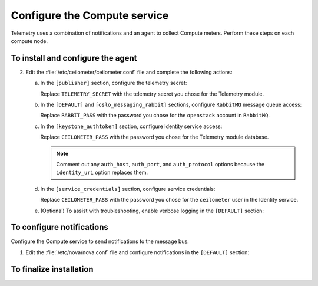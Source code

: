 =============================
Configure the Compute service
=============================

Telemetry uses a combination of notifications and an agent to
collect Compute meters. Perform these steps on each compute node.

To install and configure the agent
~~~~~~~~~~~~~~~~~~~~~~~~~~~~~~~~~~

.. only:: obs

   1. Install the packages:

      .. code-block:: console

         # zypper install openstack-ceilometer-agent-compute

.. only:: rdo

   1. Install the packages:

      .. code-block:: console

         # yum install openstack-ceilometer-compute python-ceilometerclient python-pecan

.. only:: ubuntu

   1. Install the packages:

      .. code-block:: console

         # apt-get install ceilometer-agent-compute

2. Edit the :file:`/etc/ceilometer/ceilometer.conf` file and
   complete the following actions:

   a. In the ``[publisher]`` section, configure the telemetry secret:

      .. code-block:: ini
         :linenos:

         [publisher]
         ...
         telemetry_secret = TELEMETRY_SECRET

      Replace ``TELEMETRY_SECRET`` with the telemetry secret you
      chose for the Telemetry module.

   b. In the ``[DEFAULT]`` and ``[oslo_messaging_rabbit]`` sections,
      configure ``RabbitMQ`` message queue access:

      .. code-block:: ini
         :linenos:

         [DEFAULT]
         ...
         rpc_backend = rabbit

         [oslo_messaging_rabbit]
         ...
         rabbit_host = controller
         rabbit_userid = openstack
         rabbit_password = RABBIT_PASS

      Replace ``RABBIT_PASS`` with the password you chose for the
      ``openstack`` account in ``RabbitMQ``.

   c. In the ``[keystone_authtoken]`` section,
      configure Identity service access:

      .. code-block:: ini
         :linenos:

         [keystone_authtoken]
         ...
         auth_uri = http://controller:5000/v2.0
         identity_uri = http://controller:35357
         admin_tenant_name = service
         admin_user = ceilometer
         admin_password = CEILOMETER_PASS

      Replace ``CEILOMETER_PASS`` with the password you chose for the
      Telemetry module database.

      .. note::

         Comment out any ``auth_host``, ``auth_port``, and
         ``auth_protocol`` options because the ``identity_uri``
         option replaces them.

   d. In the ``[service_credentials]`` section, configure service
      credentials:

      .. code-block:: ini
         :linenos:

         [service_credentials]
         ...
         os_auth_url = http://controller:5000/v2.0
         os_username = ceilometer
         os_tenant_name = service
         os_password = CEILOMETER_PASS
         os_endpoint_type = internalURL
         os_region_name = RegionOne

      Replace ``CEILOMETER_PASS`` with the password you chose for
      the ``ceilometer`` user in the Identity service.

   e. (Optional) To assist with troubleshooting, enable verbose
      logging in the ``[DEFAULT]`` section:

      .. code-block:: ini
         :linenos:

         [DEFAULT]
         ...
         verbose = True

To configure notifications
~~~~~~~~~~~~~~~~~~~~~~~~~~

Configure the Compute service to send notifications to the message bus.

1. Edit the :file:`/etc/nova/nova.conf` file and configure
   notifications in the ``[DEFAULT]`` section:

   .. code-block:: ini
      :linenos:

      [DEFAULT]
      ...
      instance_usage_audit = True
      instance_usage_audit_period = hour
      notify_on_state_change = vm_and_task_state
      notification_driver = messagingv2

To finalize installation
~~~~~~~~~~~~~~~~~~~~~~~~

.. only:: obs

   1. Start the Telemetry agent and configure it to start when the
      system boots:

      .. code-block:: console

         # systemctl enable openstack-ceilometer-agent-compute.service
         # systemctl start openstack-ceilometer-agent-compute.service

.. only:: rdo

   1. Start the Telemetry agent and configure it to start when the
      system boots:

      .. code-block:: console

         # systemctl enable openstack-ceilometer-compute.service
         # systemctl start openstack-ceilometer-compute.service

.. only:: obs or rdo

   2. Restart the Compute service:

      .. code-block:: console

         # systemctl restart openstack-nova-compute.service

.. only:: ubuntu

   1. Restart the agent:

      .. code-block:: console

         # service ceilometer-agent-compute restart

   2. Restart the Compute service:

      .. code-block:: console

         # service nova-compute restart
